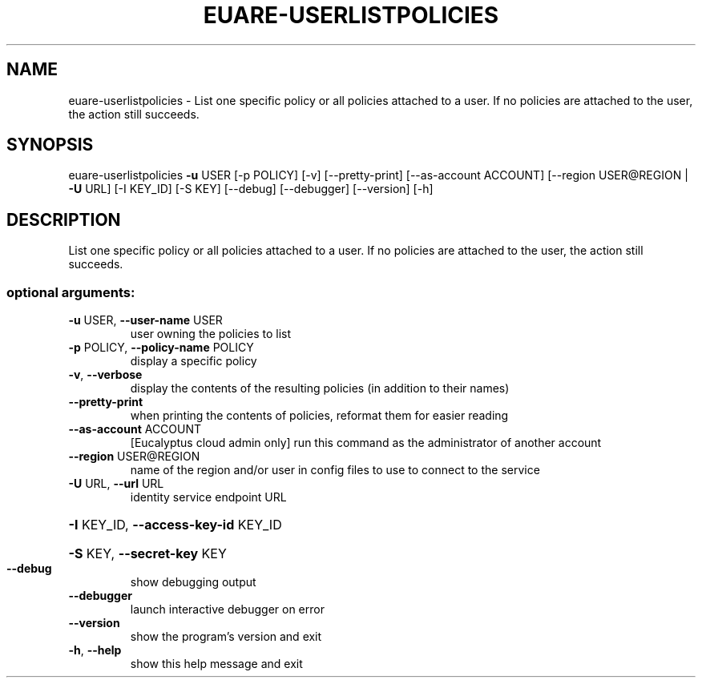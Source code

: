 .\" DO NOT MODIFY THIS FILE!  It was generated by help2man 1.44.1.
.TH EUARE-USERLISTPOLICIES "1" "January 2015" "euca2ools 3.0.5" "User Commands"
.SH NAME
euare-userlistpolicies \- List one specific policy or all policies attached to a user.  If no
policies are attached to the user, the action still succeeds.
.SH SYNOPSIS
euare\-userlistpolicies \fB\-u\fR USER [\-p POLICY] [\-v] [\-\-pretty\-print]
[\-\-as\-account ACCOUNT]
[\-\-region USER@REGION | \fB\-U\fR URL] [\-I KEY_ID]
[\-S KEY] [\-\-debug] [\-\-debugger] [\-\-version] [\-h]
.SH DESCRIPTION
List one specific policy or all policies attached to a user.  If no
policies are attached to the user, the action still succeeds.
.SS "optional arguments:"
.TP
\fB\-u\fR USER, \fB\-\-user\-name\fR USER
user owning the policies to list
.TP
\fB\-p\fR POLICY, \fB\-\-policy\-name\fR POLICY
display a specific policy
.TP
\fB\-v\fR, \fB\-\-verbose\fR
display the contents of the resulting policies (in
addition to their names)
.TP
\fB\-\-pretty\-print\fR
when printing the contents of policies, reformat them
for easier reading
.TP
\fB\-\-as\-account\fR ACCOUNT
[Eucalyptus cloud admin only] run this command as the
administrator of another account
.TP
\fB\-\-region\fR USER@REGION
name of the region and/or user in config files to use
to connect to the service
.TP
\fB\-U\fR URL, \fB\-\-url\fR URL
identity service endpoint URL
.HP
\fB\-I\fR KEY_ID, \fB\-\-access\-key\-id\fR KEY_ID
.HP
\fB\-S\fR KEY, \fB\-\-secret\-key\fR KEY
.TP
\fB\-\-debug\fR
show debugging output
.TP
\fB\-\-debugger\fR
launch interactive debugger on error
.TP
\fB\-\-version\fR
show the program's version and exit
.TP
\fB\-h\fR, \fB\-\-help\fR
show this help message and exit
